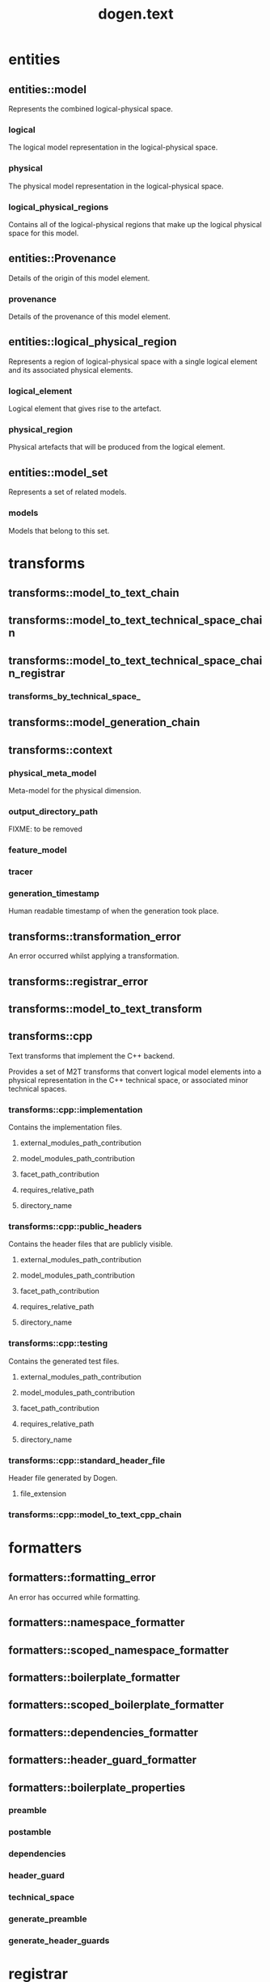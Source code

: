 #+title: dogen.text
#+options: <:nil c:nil todo:nil ^:nil d:nil date:nil author:nil
:PROPERTIES:
:masd.codec.dia.comment: true
:masd.codec.model_modules: dogen.text
:masd.codec.reference: cpp.builtins
:masd.codec.reference: cpp.boost
:masd.codec.reference: cpp.std
:masd.codec.reference: dogen
:masd.codec.reference: dogen.variability
:masd.codec.reference: dogen.tracing
:masd.codec.reference: dogen.logical
:masd.codec.reference: masd
:masd.codec.reference: masd.variability
:masd.codec.reference: dogen.profiles
:masd.codec.input_technical_space: cpp
:masd.variability.profile: dogen.profiles.base.default_profile
:END:
* entities
** entities::model
:PROPERTIES:
:masd.codec.stereotypes: Provenance
:END:

Represents the combined logical-physical space.

*** logical
:PROPERTIES:
:masd.codec.type: logical::entities::model
:END:

The logical model representation in the logical-physical space.

*** physical
:PROPERTIES:
:masd.codec.type: physical::entities::model
:END:

The physical model representation in the logical-physical space.

*** logical_physical_regions
:PROPERTIES:
:masd.codec.type: std::list<logical_physical_region>
:END:

Contains all of the logical-physical regions that make up the logical physical space
for this model.

** entities::Provenance
:PROPERTIES:
:masd.codec.stereotypes: masd::object_template
:END:

Details of the origin of this model element.

*** provenance
:PROPERTIES:
:masd.codec.type: identification::entities::logical_provenance
:END:

Details of the provenance of this model element.

** entities::logical_physical_region
Represents a region of logical-physical space with a single logical element and
its associated physical elements.

*** logical_element
:PROPERTIES:
:masd.codec.type: boost::shared_ptr<logical::entities::element>
:END:

Logical element that gives rise to the artefact.

*** physical_region
:PROPERTIES:
:masd.codec.type: physical::entities::region
:END:

Physical artefacts that will be produced from the logical element.

** entities::model_set
:PROPERTIES:
:masd.codec.stereotypes: Provenance
:END:

Represents a set of related models.

*** models
:PROPERTIES:
:masd.codec.type: std::list<model>
:END:

Models that belong to this set.

* transforms
** transforms::model_to_text_chain
:PROPERTIES:
:masd.codec.stereotypes: dogen::handcrafted::typeable
:END:
** transforms::model_to_text_technical_space_chain
:PROPERTIES:
:masd.codec.stereotypes: dogen::handcrafted::typeable::header_only, dogen::forward_declarable
:END:
** transforms::model_to_text_technical_space_chain_registrar
:PROPERTIES:
:masd.codec.stereotypes: dogen::handcrafted::typeable, dogen::forward_declarable
:END:
*** transforms_by_technical_space_
:PROPERTIES:
:masd.codec.type: std::unordered_map<identification::entities::technical_space, std::shared_ptr<model_to_text_technical_space_chain>>
:END:
** transforms::model_generation_chain
:PROPERTIES:
:masd.codec.stereotypes: dogen::handcrafted::typeable
:END:
** transforms::context
:PROPERTIES:
:masd.cpp.types.class_forward_declarations.enabled: true
:masd.codec.stereotypes: dogen::typeable, dogen::pretty_printable
:END:
*** physical_meta_model
:PROPERTIES:
:masd.codec.type: boost::shared_ptr<physical::entities::meta_model>
:END:

Meta-model for the physical dimension.

*** output_directory_path
:PROPERTIES:
:masd.codec.type: boost::filesystem::path
:END:

FIXME: to be removed

*** feature_model
:PROPERTIES:
:masd.codec.type: boost::shared_ptr<variability::entities::feature_model>
:END:
*** tracer
:PROPERTIES:
:masd.codec.type: boost::shared_ptr<tracing::tracer>
:END:
*** generation_timestamp
:PROPERTIES:
:masd.codec.type: std::string
:END:

Human readable timestamp of when the generation took place.

** transforms::transformation_error
:PROPERTIES:
:masd.codec.stereotypes: masd::exception
:END:

An error occurred whilst applying a transformation.

** transforms::registrar_error
:PROPERTIES:
:masd.codec.stereotypes: masd::exception
:END:
** transforms::model_to_text_transform
:PROPERTIES:
:masd.cpp.types.class_forward_declarations.enabled: true
:masd.codec.stereotypes: dogen::handcrafted::typeable::header_only
:END:
** transforms::cpp
:PROPERTIES:
:masd.codec.dia.comment: true
:masd.physical.backend_name: cpp
:masd.physical.directory_name: cpp
:masd.physical.major_technical_space: cpp
:masd.physical.technical_space: cpp
:masd.label.test: lbl
:masd.codec.stereotypes: masd::physical::backend
:END:

Text transforms that implement the C++ backend.

Provides a set of M2T transforms that convert logical
model elements into a physical representation in the
C++ technical space, or associated minor technical spaces.

*** transforms::cpp::implementation
:PROPERTIES:
:masd.codec.stereotypes: masd::physical::part
:END:

Contains the implementation files.

**** external_modules_path_contribution
:PROPERTIES:
:masd.codec.value: none
:END:
**** model_modules_path_contribution
:PROPERTIES:
:masd.codec.value: as_path_components
:END:
**** facet_path_contribution
:PROPERTIES:
:masd.codec.value: as_directories
:END:
**** requires_relative_path
:PROPERTIES:
:masd.codec.value: false
:END:
**** directory_name
:PROPERTIES:
:masd.codec.value: src
:END:
*** transforms::cpp::public_headers
:PROPERTIES:
:masd.codec.stereotypes: masd::physical::part
:END:

Contains the header files that are publicly visible.

**** external_modules_path_contribution
:PROPERTIES:
:masd.codec.value: none
:END:
**** model_modules_path_contribution
:PROPERTIES:
:masd.codec.value: as_path_components
:END:
**** facet_path_contribution
:PROPERTIES:
:masd.codec.value: as_directories
:END:
**** requires_relative_path
:PROPERTIES:
:masd.codec.value: true
:END:
**** directory_name
:PROPERTIES:
:masd.codec.value: include
:END:
*** transforms::cpp::testing
:PROPERTIES:
:masd.codec.stereotypes: masd::physical::part
:END:

Contains the generated test files.

**** external_modules_path_contribution
:PROPERTIES:
:masd.codec.value: none
:END:
**** model_modules_path_contribution
:PROPERTIES:
:masd.codec.value: as_path_components
:END:
**** facet_path_contribution
:PROPERTIES:
:masd.codec.value: as_directories
:END:
**** requires_relative_path
:PROPERTIES:
:masd.codec.value: false
:END:
**** directory_name
:PROPERTIES:
:masd.codec.value: generated_tests
:END:
*** transforms::cpp::standard_header_file
:PROPERTIES:
:masd.codec.stereotypes: masd::physical::archetype_kind
:END:

Header file generated by Dogen.

**** file_extension
:PROPERTIES:
:masd.codec.value: hpp
:END:
*** transforms::cpp::model_to_text_cpp_chain
:PROPERTIES:
:masd.codec.stereotypes: dogen::handcrafted::typeable
:END:
* formatters
** formatters::formatting_error
:PROPERTIES:
:masd.codec.stereotypes: masd::exception
:END:

An error has occurred while formatting.

** formatters::namespace_formatter
:PROPERTIES:
:masd.codec.stereotypes: dogen::handcrafted::typeable
:END:
** formatters::scoped_namespace_formatter
:PROPERTIES:
:masd.codec.stereotypes: dogen::handcrafted::typeable
:END:
** formatters::boilerplate_formatter
:PROPERTIES:
:masd.codec.stereotypes: dogen::handcrafted::typeable
:END:
** formatters::scoped_boilerplate_formatter
:PROPERTIES:
:masd.codec.stereotypes: dogen::handcrafted::typeable
:END:
** formatters::dependencies_formatter
:PROPERTIES:
:masd.codec.stereotypes: dogen::handcrafted::typeable
:END:
** formatters::header_guard_formatter
:PROPERTIES:
:masd.codec.stereotypes: dogen::handcrafted::typeable
:END:
** formatters::boilerplate_properties
*** preamble
:PROPERTIES:
:masd.codec.type: std::string
:END:
*** postamble
:PROPERTIES:
:masd.codec.type: std::string
:END:
*** dependencies
:PROPERTIES:
:masd.codec.type: std::list<std::string>
:END:
*** header_guard
:PROPERTIES:
:masd.codec.type: std::string
:END:
*** technical_space
:PROPERTIES:
:masd.codec.type: identification::entities::technical_space
:END:
*** generate_preamble
:PROPERTIES:
:masd.codec.type: bool
:END:
*** generate_header_guards
:PROPERTIES:
:masd.codec.type: bool
:END:
* registrar
:PROPERTIES:
:masd.codec.stereotypes: masd::serialization::type_registrar
:END:
* main
:PROPERTIES:
:masd.codec.stereotypes: masd::entry_point, dogen::untypable
:END:
* CMakeLists
:PROPERTIES:
:masd.codec.stereotypes: masd::build::cmakelists, dogen::handcrafted::cmake
:END:
* cpp_artefact_transform_implementation
:PROPERTIES:
:masd.codec.stereotypes: masd::templating::logic_less_templates
:END:
** content
#+begin_src mustache
namespace {

const std::string transform_id("{{containing_namespace}}.{{archetype.simple_name}}_transform");

using namespace dogen::utility::log;
auto lg(logger_factory(transform_id));

}

const physical::entities::archetype& {{archetype.simple_name}}_transform::static_archetype() {
    static auto r({{archetype.simple_name}}_factory::make());
    return r;
}

const physical::entities::archetype& {{archetype.simple_name}}_transform::archetype() const {
    return static_archetype();
}

#+end_src
* cpp_helper_transform_implementation
:PROPERTIES:
:masd.codec.stereotypes: masd::templating::logic_less_templates
:END:
** content
#+begin_src mustache
std::string {{class.simple_name}}::id() const {
    static auto r(std::string("<") + traits::facet_qn() + std::string(">") +
        std::string("<") + helper_name() + std::string(">"));
    return r;
}

std::string {{class.simple_name}}::family() const {
    static std::string r("{{helper.family}}");
    return r;
}

std::list<std::string>
{{class.simple_name}}::owning_formatters() const {
    static auto r(std::list<std::string> {
        io::traits::class_implementation_archetype_qn(),
        io::traits::primitive_implementation_archetype_qn(),
        types::traits::class_implementation_archetype_qn(),
        types::traits::primitive_implementation_archetype_qn()
    });
    return r;
}

std::list<std::string>
{{class.simple_name}}::owning_facets() const {
    static auto r(std::list<std::string> {
        io::traits::facet_qn(), types::traits::facet_qn()
    });
    return r;
}

std::string {{class.simple_name}}::helper_name() const {
    static std::string r("{{class.simple_name}}");
    return r;
}

bool {{class.simple_name}}::is_enabled(const assistant& a,
    const logical::entities::helper_properties& hp) const {
    return a.is_streaming_enabled(hp);
}

#+end_src
* cpp_helper_transform_implementation_enabled
:PROPERTIES:
:masd.codec.stereotypes: masd::templating::logic_less_templates
:END:
** content
#+begin_src mustache
std::string {{class.simple_name}}::id() const {
    static auto r(std::string("<") + traits::facet_qn() + std::string(">") +
        std::string("<") + helper_name() + std::string(">"));
    return r;
}

std::string {{class.simple_name}}::family() const {
    static std::string r("{{helper.family}}");
    return r;
}

std::list<std::string>
{{class.simple_name}}::owning_formatters() const {
    static auto r(std::list<std::string> {
        traits::class_implementation_archetype_qn(),
        traits::primitive_implementation_archetype_qn()
    });
    return r;
}

std::list<std::string>
{{class.simple_name}}::owning_facets() const {
    static auto r(std::list<std::string> {
        traits::facet_qn()
    });
    return r;
}

std::string {{class.simple_name}}::helper_name() const {
    static std::string r("{{class.simple_name}}");
    return r;
}

bool {{class.simple_name}}::is_enabled(const assistant& /*a*/,
    const logical::entities::helper_properties& /*hp*/) const {
    return true;
}

#+end_src
